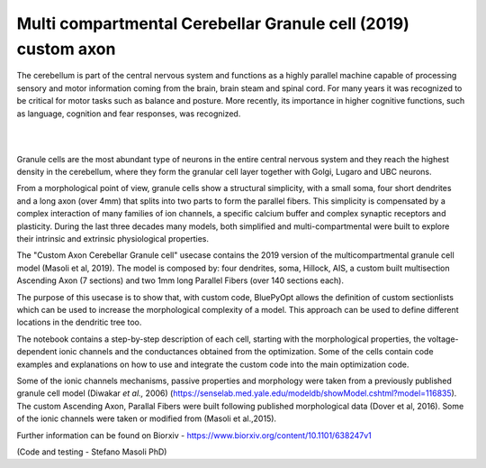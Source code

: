 .. _multi_crb_gc_collab:

#################################################################
Multi compartmental Cerebellar Granule cell (2019) custom axon
#################################################################

The cerebellum is part of the central nervous system and functions as a highly 
parallel machine capable of processing sensory and motor information coming 
from the brain, brain steam and spinal cord. For many years it was recognized 
to be critical for motor tasks such as balance and posture. More recently,  
its importance in higher cognitive functions, such as language, cognition and 
fear responses, was recognized.

|

.. container:: bsp-container-center

    .. image:: images/cereb_1.JPG
        :width: 1000px
        :align: left

|

Granule cells are the most abundant type of neurons in the entire central 
nervous system and they reach the highest density in the cerebellum, where they
form the granular cell layer together with Golgi, Lugaro and UBC neurons. 

From a morphological point of view, granule cells show a structural 
simplicity, with a small soma, four short dendrites and a long axon (over 4mm) 
that splits into two parts to form the parallel fibers. This simplicity is 
compensated by a complex interaction of many families of ion channels, a 
specific calcium buffer and complex synaptic receptors and plasticity.
During the last three decades many models, both simplified and 
multi-compartmental were built to explore their intrinsic and extrinsic 
physiological properties. 

The "Custom Axon Cerebellar Granule cell" usecase contains the 2019 version
of the multicompartmental granule cell model (Masoli et al, 2019). The model is composed by: 
four dendrites, soma, Hillock, AIS, a custom built multisection Ascending Axon (7 sections)
and two 1mm long Parallel Fibers (over 140 sections each).

The purpose of this usecase is to show that, with custom code, BluePyOpt allows the definition
of custom sectionlists which can be used to increase the morphological complexity of a model. 
This approach can be used to define different locations in the dendritic tree too.

The notebook contains a step-by-step description of each cell, starting with the morphological properties, 
the voltage-dependent ionic channels and the conductances obtained from the optimization. Some of the
cells contain code examples and explanations on how to use and integrate the custom code into the main
optimization code. 

Some of the ionic channels mechanisms, passive properties and morphology were taken from a previously published 
granule cell model (Diwakar *et al.,* 2006) (https://senselab.med.yale.edu/modeldb/showModel.cshtml?model=116835). 
The custom Ascending Axon, Parallal Fibers were built following published morphological data (Dover et al, 2016).
Some of the ionic channels were taken or modified from (Masoli et al.,2015).

Further information can be found on Biorxiv - https://www.biorxiv.org/content/10.1101/638247v1

(Code and testing - Stefano Masoli PhD)

